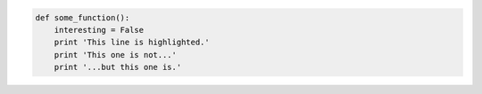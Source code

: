 .. code-block:: python

   def some_function():
       interesting = False
       print 'This line is highlighted.'
       print 'This one is not...'
       print '...but this one is.'
